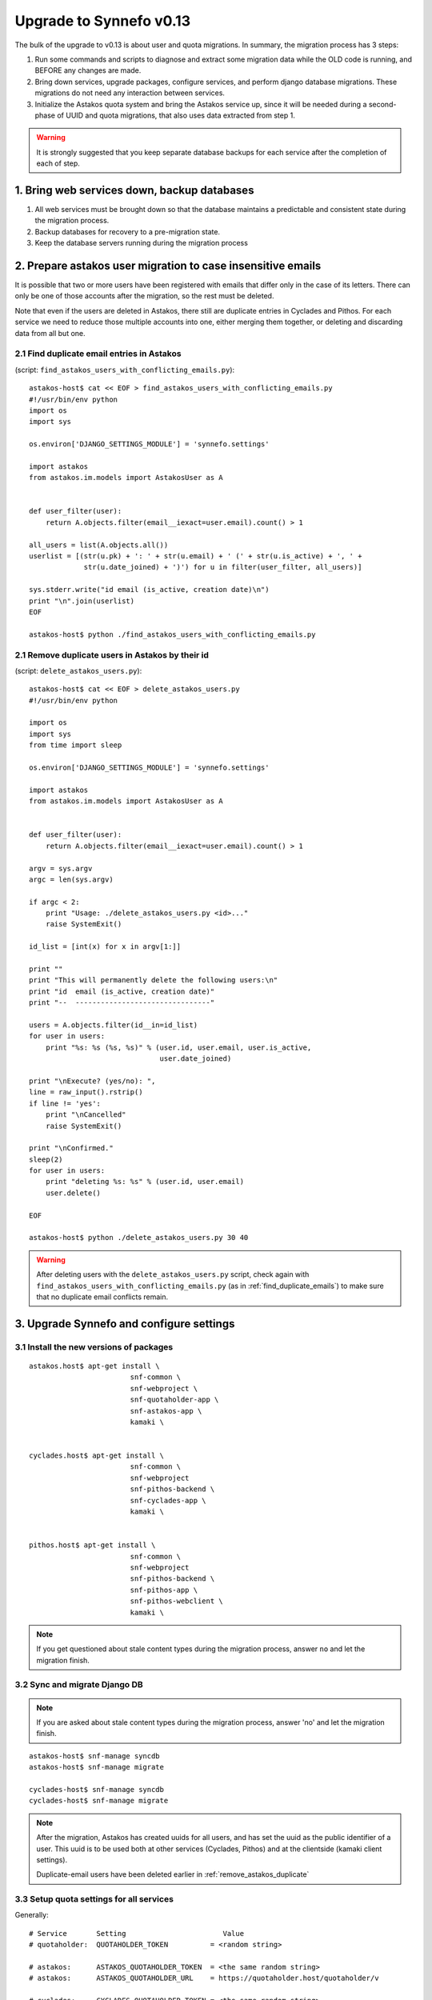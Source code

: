 Upgrade to Synnefo v0.13
^^^^^^^^^^^^^^^^^^^^^^^^

The bulk of the upgrade to v0.13 is about user and quota migrations.
In summary, the migration process has 3 steps:

1. Run some commands and scripts to diagnose and extract some migration data
   while the OLD code is running, and BEFORE any changes are made.

2. Bring down services, upgrade packages, configure services, and perform
   django database migrations.  These migrations do not need any interaction
   between services.

3. Initialize the Astakos quota system and bring the Astakos service up, since
   it will be needed during a second-phase of UUID and quota migrations, that
   also uses data extracted from step 1.


.. warning::
 
    It is strongly suggested that you keep separate database backups
    for each service after the completion of each of step.

1. Bring web services down, backup databases
============================================

1. All web services must be brought down so that the database maintains a
   predictable and consistent state during the migration process.

2. Backup databases for recovery to a pre-migration state.

3. Keep the database servers running during the migration process


2. Prepare astakos user migration to case insensitive emails
============================================================

It is possible that two or more users have been registered with emails that
differ only in the case of its letters.  There can only be one of those
accounts after the migration, so the rest must be deleted.

Note that even if the users are deleted in Astakos, there still are duplicate
entries in Cyclades and Pithos.  For each service we need to reduce those
multiple accounts into one, either merging them together, or deleting and
discarding data from all but one.

.. _find_duplicate_emails:

2.1 Find duplicate email entries in Astakos
-------------------------------------------
(script: ``find_astakos_users_with_conflicting_emails.py``)::

    astakos-host$ cat << EOF > find_astakos_users_with_conflicting_emails.py
    #!/usr/bin/env python
    import os
    import sys

    os.environ['DJANGO_SETTINGS_MODULE'] = 'synnefo.settings'

    import astakos
    from astakos.im.models import AstakosUser as A


    def user_filter(user):
        return A.objects.filter(email__iexact=user.email).count() > 1

    all_users = list(A.objects.all())
    userlist = [(str(u.pk) + ': ' + str(u.email) + ' (' + str(u.is_active) + ', ' +
                 str(u.date_joined) + ')') for u in filter(user_filter, all_users)]

    sys.stderr.write("id email (is_active, creation date)\n")
    print "\n".join(userlist)
    EOF

    astakos-host$ python ./find_astakos_users_with_conflicting_emails.py

.. _remove_astakos_duplicate:

2.1 Remove duplicate users in Astakos by their id
-------------------------------------------------
(script: ``delete_astakos_users.py``)::

    astakos-host$ cat << EOF > delete_astakos_users.py
    #!/usr/bin/env python

    import os
    import sys
    from time import sleep

    os.environ['DJANGO_SETTINGS_MODULE'] = 'synnefo.settings'

    import astakos
    from astakos.im.models import AstakosUser as A


    def user_filter(user):
        return A.objects.filter(email__iexact=user.email).count() > 1

    argv = sys.argv
    argc = len(sys.argv)

    if argc < 2:
        print "Usage: ./delete_astakos_users.py <id>..."
        raise SystemExit()

    id_list = [int(x) for x in argv[1:]]

    print ""
    print "This will permanently delete the following users:\n"
    print "id  email (is_active, creation date)"
    print "--  --------------------------------"

    users = A.objects.filter(id__in=id_list)
    for user in users:
        print "%s: %s (%s, %s)" % (user.id, user.email, user.is_active,
                                   user.date_joined)

    print "\nExecute? (yes/no): ",
    line = raw_input().rstrip()
    if line != 'yes':
        print "\nCancelled"
        raise SystemExit()

    print "\nConfirmed."
    sleep(2)
    for user in users:
        print "deleting %s: %s" % (user.id, user.email)
        user.delete()

    EOF

    astakos-host$ python ./delete_astakos_users.py 30 40

.. warning::

    After deleting users with the ``delete_astakos_users.py`` script,
    check again with ``find_astakos_users_with_conflicting_emails.py``
    (as in :ref:`find_duplicate_emails`)
    to make sure that no duplicate email conflicts remain.


3. Upgrade Synnefo and configure settings
=========================================

3.1 Install the new versions of packages
----------------------------------------

::

    astakos.host$ apt-get install \
                            snf-common \
                            snf-webproject \
                            snf-quotaholder-app \
                            snf-astakos-app \
                            kamaki \


    cyclades.host$ apt-get install \
                            snf-common \
                            snf-webproject
                            snf-pithos-backend \
                            snf-cyclades-app \
                            kamaki \

                           
    pithos.host$ apt-get install \
                            snf-common \
                            snf-webproject
                            snf-pithos-backend \
                            snf-pithos-app \
                            snf-pithos-webclient \
                            kamaki \

.. note::

  If you get questioned about stale content types during the
  migration process, answer ``no`` and let the migration finish.


3.2 Sync and migrate Django DB
------------------------------

.. note::

   If you are asked about stale content types during the migration process,
   answer 'no' and let the migration finish.

::

    astakos-host$ snf-manage syncdb
    astakos-host$ snf-manage migrate

    cyclades-host$ snf-manage syncdb
    cyclades-host$ snf-manage migrate

.. note::

    After the migration, Astakos has created uuids for all users,
    and has set the uuid as the public identifier of a user.
    This uuid is to be used both at other services (Cyclades, Pithos)
    and at the clientside (kamaki client settings).

    Duplicate-email users have been deleted earlier in
    :ref:`remove_astakos_duplicate`

3.3 Setup quota settings for all services
-----------------------------------------

Generally:

::

    # Service       Setting                       Value
    # quotaholder:  QUOTAHOLDER_TOKEN          = <random string>

    # astakos:      ASTAKOS_QUOTAHOLDER_TOKEN  = <the same random string>
    # astakos:      ASTAKOS_QUOTAHOLDER_URL    = https://quotaholder.host/quotaholder/v

    # cyclades:     CYCLADES_QUOTAHOLDER_TOKEN = <the same random string>
    # cyclades:     CYCLADES_QUOTAHOLDER_URL   = http://quotaholder.host/quotaholder/v
    # cyclades:     CYCLADES_USE_QUOTAHOLDER   = True


    # pithos:       PITHOS_QUOTAHOLDER_TOKEN   = <the same random string>
    # pithos:       PITHOS_QUOTAHOLDER_URL     = http://quotaholder.host/quotaholder/v
    # All services must match the quotaholder token and url configured for quotaholder.

Specifically:

On the Astakos host, edit ``/etc/synnefo/20-snf-astakos-app-settings.conf``:

::

    QUOTAHOLDER_TOKEN = 'aExampleTokenJbFm12w'
    ASTAKOS_QUOTAHOLDER_TOKEN = 'aExampleTokenJbFm12w'
    ASTAKOS_QUOTAHOLDER_URL = 'https://accounts.synnefo.local/quotaholder/v'

On the Cyclades host, edit ``/etc/synnefo/20-snf-cyclades-app-quotas.conf``:

::

    CYCLADES_USE_QUOTAHOLDER = True
    CYCLADES_QUOTAHOLDER_URL = 'https://accounts.synnefo.local/quotaholder/v'
    CYCLADES_QUOTAHOLDER_TOKEN = 'aExampleTokenJbFm12w'

On the Pithos host, edit ``/etc/synnefo/20-snf-pithos-app-settings.conf``:

::

    PITHOS_QUOTAHOLDER_URL = 'https://accounts.synnefo.local/quotaholder/v'
    PITHOS_QUOTAHOLDER_TOKEN = 'aExampleTokenJbFm12w'

3.4 Setup astakos
-----------------

- **Remove** this redirection from astakos front-end web server ::

        RewriteRule ^/login(.*) /im/login/redirect$1 [PT,NE]

    (see `<http://docs.dev.grnet.gr/synnefo/latest/quick-install-admin-guide.html#apache2-setup>`_)

- Enable users to change their contact email. Edit
``/etc/synnefo/20-snf-astakos-app-settings.conf`` ::

    ASTAKOS_EMAILCHANGE_ENABLED = True

3.5 Setup Cyclades
------------------

- Run on the Astakos host ::

    # snf-manage service-list

- Set the Cyclades service token in ``/etc/synnefo/20-snf-cyclades-app-api.conf`` ::

    CYCLADES_ASTAKOS_SERVICE_TOKEN = 'asfasdf_CycladesServiceToken_iknl'

- Since version 0.13, Synnefo uses **VMAPI** in order to prevent sensitive data
  needed by 'snf-image' to be stored in Ganeti configuration (e.g. VM
  password). This is achieved by storing all sensitive information to a CACHE
  backend and exporting it via VMAPI. The cache entries are invalidated after
  the first request. Synnefo uses **memcached** as a django cache backend.
  To install, run on the Cyclades host::

        apt-get install memcached
        apt-get install python-memcache

  You will also need to configure Cyclades to use the memcached cache backend.
  Namely, you need to set IP address and port of the memcached daemon, and the
  default timeout (seconds tha value is stored in the cache). Edit
  ``/etc/synnefo/20-snf-cyclades-app-vmapi.conf`` ::

    VMAPI_CACHE_BACKEND = "memcached://127.0.0.1:11211/?timeout=3600"


  Finally, set the BASE_URL for the VMAPI, which is actually the base URL of
  Cyclades, again in ``/etc/synnefo/20-snf-cyclades-app-vmapi.conf``::

    VMAPI_BASE_URL = "https://cyclades.okeanos.grnet.gr/"

  .. note::

    - These settings are needed in all Cyclades workers.

    - VMAPI_CACHE_BACKEND just overrides django's CACHE_BACKEND setting

    - memcached must be reachable from all Cyclades workers.

    - For more information about configuring django to use memcached:
      https://docs.djangoproject.com/en/1.2/topics/cache

3.6 Setup Pithos
----------------

- Pithos forwards user catalog services to Astakos so that web clients may
  access them for uuid-displayname translations. Edit on the Pithos host
  ``/etc/synnefo/20-snf-pithos-app-settings.conf`` ::

    PITHOS_USER_CATALOG_URL    = https://accounts.synnefo.local/user_catalogs/
    PITHOS_USER_FEEDBACK_URL   = https://accounts.synnefo.local/feedback/
    PITHOS_USER_LOGIN_URL      = https://accounts.synnefo.local/login/
    #PITHOS_PROXY_USER_SERVICES = True # Set False if astakos & pithos are on the same host


4. Start astakos and quota services
===================================
Start the webserver and gunicorn on the Astakos host. E.g.::

    # service apache2 start
    # service gunicorn start

.. warning::

    To ensure consistency, prevent public access to astakos during migrations.
    This can be done via firewall or webserver access control.

.. _astakos-load-resources:

5. Load resource definitions into Astakos
=========================================

First, set the corresponding values on the following dict in
``/etc/synnefo/20-snf-astakos-app-settings.conf`` ::

    # Set the cloud service properties
    ASTAKOS_SERVICES = {
        'cyclades': {
            #This can also be set from a management command
            'url': 'https://cyclades.host/ui/',
            'order': 0,
            'resources': [{
                'name':'disk',
                'group':'compute',
                'uplimit':300*1024*1024*1024,
                'unit':'bytes',
                'desc': 'Virtual machine disk size'
                },{
                'name':'cpu',
                'group':'compute',
                'uplimit':24,
                'desc': 'Number of virtual machine processors'
                },{
                'name':'ram',
                'group':'compute',
                'uplimit':40*1024*1024*1024,
                'unit':'bytes',
                'desc': 'Virtual machines'
                },{
                'name':'vm',
                'group':'compute',
                'uplimit':5,
                'desc': 'Number of virtual machines'
                },{
                'name':'network.private',
                'group':'network',
                'uplimit':5,
                'desc': 'Private networks'
                }
            ]
        },
        'pithos+': {
            'url': 'https://pithos.host/ui/',
            'order': 1,
            'resources':[{
                'name':'diskspace',
                'group':'storage',
                'uplimit':20 * 1024 * 1024 * 1024,
                'unit':'bytes',
                'desc': 'Pithos account diskspace'
                }]
        }
    }

Then, configure and load the available resources per service
and associated default limits into Astakos. On the Astakos host run ::

     # snf-manage astakos-init --load-service-resources


.. note::

    Before v0.13, only `cyclades.vm`, `cyclades.network.private`,
    and `pithos+.diskspace` existed (not with this names, of course).
    However, limits to the new resources must also be set.

    If the intetion is to keep a resource unlimited, (counting on that VM
    creation will be limited by other resources' limit) it is best to calculate
    a value that is too large to be reached because of other limits (and
    available flavours), but not much larger than needed because this might
    confuse users who do not readily understand that multiple limits apply and
    flavors are limited.


6. Migrate Services user names to uuids
=======================================


6.1 Double-check cyclades before user case/uuid migration
---------------------------------------------------------

::

    cyclades.host$ snf-manage cyclades-astakos-migrate-013 --validate

Duplicate user found?

- either *merge* (merge will merge all resources to one user)::

    cyclades.host$ snf-manage cyclades-astakos-migrate-013 --merge-user=kpap@grnet.gr

- or *delete* ::

    cyclades.host$ snf-manage cyclades-astakos-migrate-013 --delete-user=KPap@grnet.gr
    # (only KPap will be deleted not kpap)

6.2 Double-check pithos before user case/uuid migration
---------------------------------------------------------

::

    pithos.host$ snf-manage pithos-manage-accounts --list-duplicate

Duplicate user found?

If you want to migrate files first:

- *merge* (merge will merge all resources to one user)::

    pithos.host$ snf-manage pithos-manage-accounts --merge-accounts --src-account=SPapagian@grnet.gr --dest-account=spapagian@grnet.gr
    # (SPapagian@grnet.gr's contents will be merged into spapagian@grnet.gr, but SPapagian@grnet.gr account will still exist)

- and then *delete* ::

    pithos.host$ snf-manage pithos-manage-accounts --delete-account=SPapagian@grnet.gr
    # (only SPapagian@grnet.gr will be deleted not spapagian@grnet.gr)

If you do *NOT* want to migrate files just run the second step and delete
the duplicate account.

6.3 Migrate Cyclades users (email case/uuid)
--------------------------------------------

::

    cyclades.host$ snf-manage cyclades-astakos-migrate-013 --migrate-users

- if invalid usernames are found, verify that they do not exist in astakos::

    astakos.host$ snf-manage user-list

- if no user exists::

    cyclades.host$ snf-manage cyclades-astakos-migrate-013 --delete-user=<userid>

Finally, if you have set manually quotas for specific users inside
``/etc/synnefo/20-snf-cyclades-app-api.conf`` (in ``VMS_USER_QUOTA``,
``NETWORKS_USER_QUOTA`` make sure to update them so that:

1. There are no double entries wrt case sensitivity
2. Replace all user email addresses with the corresponding UUIDs

To find the UUIDs for step 2 run on the Astakos host ::

     # snf-manage user-list

6.4 Migrate Pithos user names
-----------------------------

Check if alembic has not been initialized ::

    pithos.host$ pithos-migrate current

- If alembic current is None (e.g. okeanos.io) ::

    pithos.host$ pithos-migrate stamp 3dd56e750a3

Finally, migrate pithos account name to uuid::

    pithos.host$ pithos-migrate upgrade head

7. Migrate old quota limits
===========================

7.1 Migrate Pithos quota limits to Astakos
------------------------------------------

Migrate from pithos native to astakos/quotaholder.
This requires a file to be transfered from Cyclades to Astakos::

    pithos.host$ snf-manage pithos-export-quota --location=pithos-quota.txt
    pithos.host$ rsync -avP pithos-quota.txt astakos.host:
    astakos.host$ snf-manage user-set-initial-quota pithos-quota.txt

.. _export-quota-note:

.. note::

    `pithos-export-quota` will only export quotas that are not equal to the
    defaults in Pithos. Therefore, it is possible to both change or maintain
    the default quotas across the migration. To maintain quotas the new default
    pithos+.diskpace limit in Astakos must be equal to the (old) default quota
    limit in Pithos. Change either one of them make them equal.

    see :ref:`astakos-load-resources` on how to set the (new) default quotas in Astakos.

7.2 Migrate Cyclades quota limits to Astakos
--------------------------------------------

::

    cyclades.host$ snf-manage cyclades-export-quota --location=cyclades-quota.txt
    cyclades.host$ rsync -avP cyclades-quota.txt astakos.host:
    astakos.host$ snf-manage user-set-initial-quota cyclades-quota.txt

`cyclades-export-quota` will only export quotas that are not equal to the defaults.
See :ref:`note above <export-quota-note>`.

8. Enforce the new quota limits migrated to Astakos
===================================================
The following should report all users not having quota limits set
because the effective quota database has not been initialized yet. ::

    astakos.host$ snf-manage astakos-quota --verify

Initialize the effective quota database::

    astakos.host$ snf-manage astakos-quota --sync

This procedure may be used to verify and re-synchronize the effective quota
database with the quota limits that are derived from policies in Astakos
(initial quotas, project memberships, etc.)

9. Initialize resource usage
============================

The effective quota database (quotaholder) has just been initialized and knows
nothing of the current resource usage. Therefore, each service must send it in.

9.1 Initialize Pithos resource usage
------------------------------------

::

    pithos.host$ snf-manage pithos-reset-usage

9.2 Initialize Cyclades resource usage
--------------------------------------

::

    cyclades.host$ snf-manage cyclades-reset-usage

10. Install periodic project maintainance checks
================================================
In order to detect and effect project expiration,
a management command has to be run periodically
(depending on the required granularity, e.g. once a day/hour)::

    astakos.host$ snf-manage project-control --terminate-expired

A list of expired projects can be extracted with::

    astakos.host$ snf-manage project-control --list-expired

